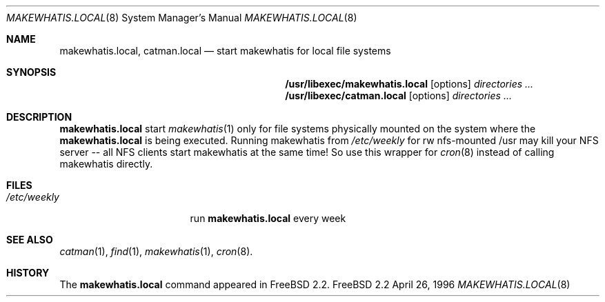 .\" Copyright (c) April 1996 Wolfram Schneider <wosch@FreeBSD.org>. Berlin.
.\" All rights reserved.
.\"
.\" Redistribution and use in source and binary forms, with or without
.\" modification, are permitted provided that the following conditions
.\" are met:
.\" 1. Redistributions of source code must retain the above copyright
.\"    notice, this list of conditions and the following disclaimer.
.\" 2. Redistributions in binary form must reproduce the above copyright
.\"    notice, this list of conditions and the following disclaimer in the
.\"    documentation and/or other materials provided with the distribution.
.\"
.\" THIS SOFTWARE IS PROVIDED BY THE AUTHOR AND CONTRIBUTORS ``AS IS'' AND
.\" ANY EXPRESS OR IMPLIED WARRANTIES, INCLUDING, BUT NOT LIMITED TO, THE
.\" IMPLIED WARRANTIES OF MERCHANTABILITY AND FITNESS FOR A PARTICULAR PURPOSE
.\" ARE DISCLAIMED.  IN NO EVENT SHALL THE AUTHOR OR CONTRIBUTORS BE LIABLE
.\" FOR ANY DIRECT, INDIRECT, INCIDENTAL, SPECIAL, EXEMPLARY, OR CONSEQUENTIAL
.\" DAMAGES (INCLUDING, BUT NOT LIMITED TO, PROCUREMENT OF SUBSTITUTE GOODS
.\" OR SERVICES; LOSS OF USE, DATA, OR PROFITS; OR BUSINESS INTERRUPTION)
.\" HOWEVER CAUSED AND ON ANY THEORY OF LIABILITY, WHETHER IN CONTRACT, STRICT
.\" LIABILITY, OR TORT (INCLUDING NEGLIGENCE OR OTHERWISE) ARISING IN ANY WAY
.\" OUT OF THE USE OF THIS SOFTWARE, EVEN IF ADVISED OF THE POSSIBILITY OF
.\" SUCH DAMAGE.
.\"
.\" $FreeBSD$
.Dd April 26, 1996
.Dt MAKEWHATIS.LOCAL 8
.Os FreeBSD 2.2
.Sh NAME
.Nm makewhatis.local , catman.local
.Nd start makewhatis for local file systems
.Sh SYNOPSIS
.Nm /usr/libexec/makewhatis.local
.Op options
.Ar directories ...
.Nm /usr/libexec/catman.local
.Op options
.Ar directories ...
.Sh DESCRIPTION 
.Nm
start 
.Xr makewhatis 1
only for file systems physically mounted on the system
where the 
.Nm
is being executed. Running makewhatis
from 
.Pa /etc/weekly 
for rw nfs-mounted /usr may kill
your NFS server -- all NFS clients start makewhatis at the same time!
So use this wrapper for 
.Xr cron 8
instead of calling makewhatis directly.
.Sh FILES
.Bl -tag -width /etc/weekly.XXX -compact
.It Pa /etc/weekly 
run
.Nm
every week
.El
.Sh SEE ALSO
.Xr catman 1 ,
.Xr find 1 ,
.Xr makewhatis 1 ,
.Xr cron 8 .
.Sh HISTORY
The
.Nm
command appeared in
.Fx 2.2 .
